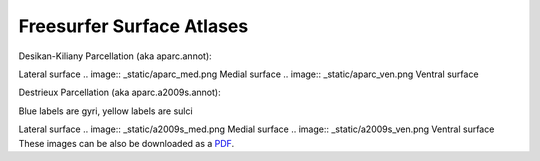 Freesurfer Surface Atlases
==========================

Desikan-Kiliany Parcellation (aka aparc.annot):

.. image:: _static/aparc_lat.png
Lateral surface
.. image:: _static/aparc_med.png
Medial surface
.. image:: _static/aparc_ven.png
Ventral surface

Destrieux Parcellation (aka aparc.a2009s.annot):

Blue labels are gyri, yellow labels are sulci

.. image:: _static/a2009s_lat.png
Lateral surface
.. image:: _static/a2009s_med.png
Medial surface
.. image:: _static/a2009s_ven.png
Ventral surface
These images can be also be downloaded as a `PDF <http://web.mit.edu/mwaskom/www/fsaverage_parcellations.pdf>`_.
